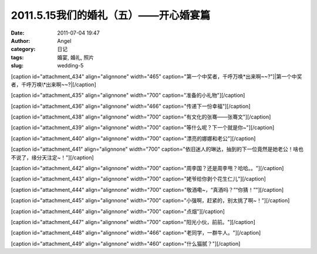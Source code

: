 2011.5.15我们的婚礼（五）——开心婚宴篇
########################
:date: 2011-07-04 19:47
:author: Angel
:category: 日记
:tags: 婚宴, 婚礼, 照片
:slug: wedding-5

[caption id="attachment\_434" align="alignnone" width="465"
caption="第一个中奖者，千呼万唤\*出来啊~~?"]\ |第一个中奖者，千呼万唤\*出来啊~~?|\ [/caption]

  

[caption id="attachment\_435" align="alignnone" width="700"
caption="准备的小礼物"]\ |准备的小礼物|\ [/caption]

 

[caption id="attachment\_436" align="alignnone" width="466"
caption="传递下一份幸福"]\ |传递下一份幸福|\ [/caption]

 

[caption id="attachment\_438" align="alignnone" width="700"
caption="有文化的张骞——张骞文"]\ |有文化的张骞——张骞文|\ [/caption]

 

[caption id="attachment\_439" align="alignnone" width="700"
caption="等什么呢？下一个就是你~"]\ |等什么呢？下一个就是你~|\ [/caption]

 

[caption id="attachment\_440" align="alignnone" width="700"
caption="漂亮的娜娜和老公"]\ |漂亮的娜娜和老公|\ [/caption]

 

[caption id="attachment\_441" align="alignnone" width="700"
caption="依旧迷人的琳达，抽到的下一位竟然是她老公！啥也不说了，缘分天注定~！"]\ |依旧迷人的琳达，抽到的下一位竟然是她老公！啥也不说了，缘分天注定~！|\ [/caption]

 

[caption id="attachment\_442" align="alignnone" width="700"
caption="周李国？还是周李甩？哈哈。。"]\ |周李国？还是周李甩？哈哈。。|\ [/caption]

 

[caption id="attachment\_443" align="alignnone" width="700"
caption="姥爷给你剥个花生仁儿"]\ |姥爷给你剥个花生仁儿|\ [/caption]

 

[caption id="attachment\_444" align="alignnone" width="700"
caption="敬酒嘞~，“真酒吗？”“你猜！”"]\ |敬酒嘞~，“真酒吗？”“你猜！”|\ [/caption]

 

[caption id="attachment\_445" align="alignnone" width="700"
caption="小强啊，赶紧的，别太挑了啊~！"]\ |小强啊，赶紧的，别太挑了啊~！|\ [/caption]

 

[caption id="attachment\_446" align="alignnone" width="700"
caption="点烟"]\ |点烟|\ [/caption]

 

[caption id="attachment\_447" align="alignnone" width="700"
caption="阳光小伙，前前。"]\ |阳光小伙，前前。|\ [/caption]

 

[caption id="attachment\_448" align="alignnone" width="466"
caption="老同学，一群牛人。"]\ |老同学，一群牛人。|\ [/caption]

 

[caption id="attachment\_449" align="alignnone" width="460"
caption="什么猫腻？"]\ |什么猫腻？|\ [/caption]

.. |第一个中奖者，千呼万唤\*出来啊~~?| image:: http://www.gocalf.com/blog/wp-content/uploads/2011/07/wed5010-465x700.jpg
   :target: http://www.gocalf.com/blog/wp-content/uploads/2011/07/wed5010.jpg
.. |准备的小礼物| image:: http://www.gocalf.com/blog/wp-content/uploads/2011/07/wed5020-700x465.jpg
   :target: http://www.gocalf.com/blog/wp-content/uploads/2011/07/wed5020.jpg
.. |传递下一份幸福| image:: http://www.gocalf.com/blog/wp-content/uploads/2011/07/wed5030-466x700.jpg
   :target: http://www.gocalf.com/blog/wp-content/uploads/2011/07/wed5030.jpg
.. |有文化的张骞——张骞文| image:: http://www.gocalf.com/blog/wp-content/uploads/2011/07/wed5050-700x466.jpg
   :target: http://www.gocalf.com/blog/wp-content/uploads/2011/07/wed5050.jpg
.. |等什么呢？下一个就是你~| image:: http://www.gocalf.com/blog/wp-content/uploads/2011/07/wed5060-700x466.jpg
   :target: http://www.gocalf.com/blog/wp-content/uploads/2011/07/wed5060.jpg
.. |漂亮的娜娜和老公| image:: http://www.gocalf.com/blog/wp-content/uploads/2011/07/wed5070-700x466.jpg
   :target: http://www.gocalf.com/blog/wp-content/uploads/2011/07/wed5070.jpg
.. |依旧迷人的琳达，抽到的下一位竟然是她老公！啥也不说了，缘分天注定~！| image:: http://www.gocalf.com/blog/wp-content/uploads/2011/07/wed5080-700x465.jpg
   :target: http://www.gocalf.com/blog/wp-content/uploads/2011/07/wed5080.jpg
.. |周李国？还是周李甩？哈哈。。| image:: http://www.gocalf.com/blog/wp-content/uploads/2011/07/wed5090-700x466.jpg
   :target: http://www.gocalf.com/blog/wp-content/uploads/2011/07/wed5090.jpg
.. |姥爷给你剥个花生仁儿| image:: http://www.gocalf.com/blog/wp-content/uploads/2011/07/wed5100-700x466.jpg
   :target: http://www.gocalf.com/blog/wp-content/uploads/2011/07/wed5100.jpg
.. |敬酒嘞~，“真酒吗？”“你猜！”| image:: http://www.gocalf.com/blog/wp-content/uploads/2011/07/wed5110-700x466.jpg
   :target: http://www.gocalf.com/blog/wp-content/uploads/2011/07/wed5110.jpg
.. |小强啊，赶紧的，别太挑了啊~！| image:: http://www.gocalf.com/blog/wp-content/uploads/2011/07/wed5120-700x465.jpg
   :target: http://www.gocalf.com/blog/wp-content/uploads/2011/07/wed5120.jpg
.. |点烟| image:: http://www.gocalf.com/blog/wp-content/uploads/2011/07/wed5130-700x465.jpg
   :target: http://www.gocalf.com/blog/wp-content/uploads/2011/07/wed5130.jpg
.. |阳光小伙，前前。| image:: http://www.gocalf.com/blog/wp-content/uploads/2011/07/wed5140-700x465.jpg
   :target: http://www.gocalf.com/blog/wp-content/uploads/2011/07/wed5140.jpg
.. |老同学，一群牛人。| image:: http://www.gocalf.com/blog/wp-content/uploads/2011/07/wed5150-466x700.jpg
   :target: http://www.gocalf.com/blog/wp-content/uploads/2011/07/wed5150.jpg
.. |什么猫腻？| image:: http://www.gocalf.com/blog/wp-content/uploads/2011/07/wed5160-460x700.jpg
   :target: http://www.gocalf.com/blog/wp-content/uploads/2011/07/wed5160.jpg
